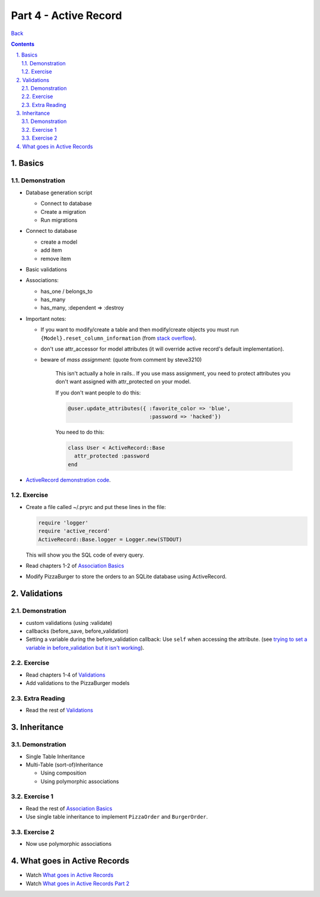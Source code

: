 ======================
Part 4 - Active Record
======================

.. sectnum::
   :suffix: .

`Back <../index.html>`_

.. contents::

Basics
======

Demonstration
-------------

* Database generation script
  
  * Connect to database
  * Create a migration
  * Run migrations

* Connect to database

  * create a model
  * add item
  * remove item

* Basic validations
* Associations:

  * has_one / belongs_to
  * has_many
  * has_many, :dependent => :destroy

* Important notes:

  * If you want to modify/create a table and then modify/create objects
    you must run ``{Model}.reset_column_information``
    (from `stack overflow <http://stackoverflow.com/questions/8935350/rails-3-1-cant-write-to-column-in-same-migration-that-adds-it>`_).

  * don't use attr_accessor for model attributes (it will override active record's default implementation).

  * beware of *mass assignment*: (quote from comment by steve3210)

      This isn't actually a hole in rails..  If you use mass assignment, you need to protect attributes you don't want assigned with attr_protected on your model.

      If you don't want people to do this:

      .. code-block:: ruby

          @user.update_attributes({ :favorite_color => 'blue', 
                                    :password => 'hacked'})

      You need to do this:

      .. code-block:: ruby

          class User < ActiveRecord::Base
            attr_protected :password
          end

* `ActiveRecord demonstration code <https://github.com/elentok/ror-bootcamp/tree/gh-pages/exercises/active_record>`_.

Exercise
--------

* Create a file called ~/.pryrc and put these lines in the file:

  .. code-block:: ruby

      require 'logger'
      require 'active_record'
      ActiveRecord::Base.logger = Logger.new(STDOUT)

  This will show you the SQL code of every query.

* Read chapters 1-2 of `Association Basics <http://guides.rubyonrails.org/association_basics.html>`_

* Modify PizzaBurger to store the orders to an SQLite database using ActiveRecord.
  
Validations
===========

Demonstration
-------------

* custom validations (using :validate)
* callbacks (before_save, before_validation)
* Setting a variable during the before_validation callback: 
  Use ``self`` when accessing the attribute.
  (see `trying to set a variable in before_validation but it isn't working <http://stackoverflow.com/questions/6065860/trying-to-set-a-variable-in-before-validation-but-it-isnt-working>`_).

Exercise
--------

* Read chapters 1-4 of `Validations <http://guides.rubyonrails.org/active_record_validations_callbacks.html>`_

* Add validations to the PizzaBurger models

Extra Reading
-------------

* Read the rest of `Validations <http://guides.rubyonrails.org/active_record_validations_callbacks.html>`_

Inheritance
===========

Demonstration
-------------

* Single Table Inheritance
* Multi-Table (sort-of)Inheritance

  * Using composition
  * Using polymorphic associations

Exercise 1
----------

* Read the rest of `Association Basics <http://guides.rubyonrails.org/association_basics.html>`_

* Use single table inheritance to implement ``PizzaOrder`` and ``BurgerOrder``.

Exercise 2
----------

* Now use polymorphic associations

What goes in Active Records
===========================

* Watch `What goes in Active Records <https://www.destroyallsoftware.com/screencasts/catalog/what-goes-in-active-records>`_
* Watch `What goes in Active Records Part 2 <https://www.destroyallsoftware.com/screencasts/catalog/what-goes-in-active-records-part-2>`_
